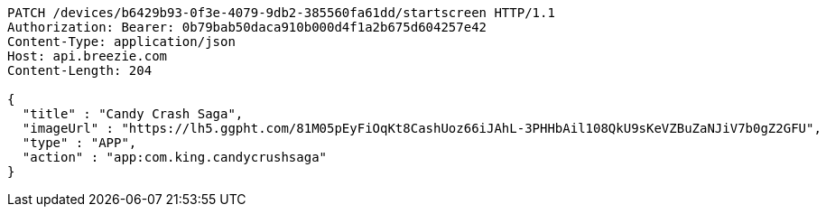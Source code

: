 [source,http,options="nowrap"]
----
PATCH /devices/b6429b93-0f3e-4079-9db2-385560fa61dd/startscreen HTTP/1.1
Authorization: Bearer: 0b79bab50daca910b000d4f1a2b675d604257e42
Content-Type: application/json
Host: api.breezie.com
Content-Length: 204

{
  "title" : "Candy Crash Saga",
  "imageUrl" : "https://lh5.ggpht.com/81M05pEyFiOqKt8CashUoz66iJAhL-3PHHbAil108QkU9sKeVZBuZaNJiV7b0gZ2GFU",
  "type" : "APP",
  "action" : "app:com.king.candycrushsaga"
}
----